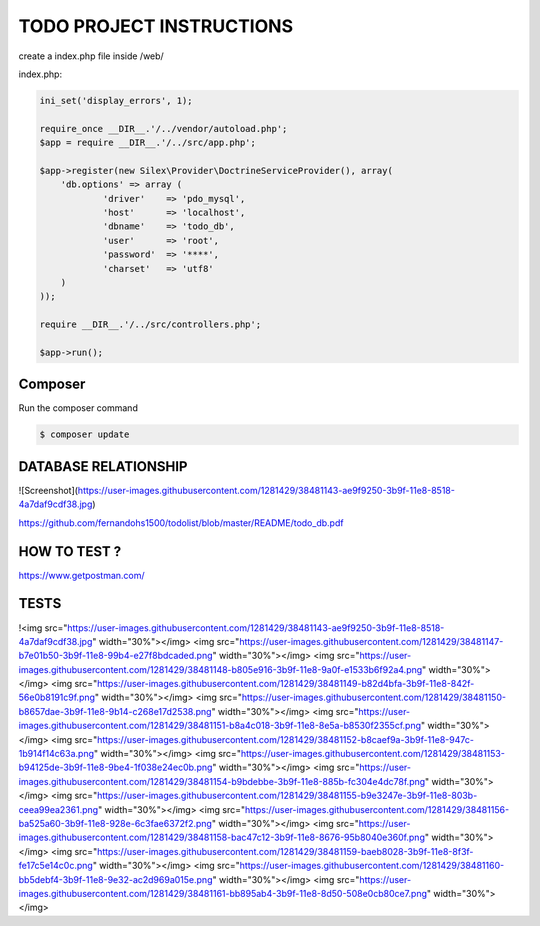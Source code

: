 TODO PROJECT INSTRUCTIONS
==============

create a index.php file inside /web/

index.php:

.. code-block:: console

    ini_set('display_errors', 1);

    require_once __DIR__.'/../vendor/autoload.php';
    $app = require __DIR__.'/../src/app.php';

    $app->register(new Silex\Provider\DoctrineServiceProvider(), array(
        'db.options' => array (
                'driver'    => 'pdo_mysql',
                'host'      => 'localhost',
                'dbname'    => 'todo_db',
                'user'      => 'root',
                'password'  => '****',
                'charset'   => 'utf8'
        )
    ));

    require __DIR__.'/../src/controllers.php';

    $app->run();


Composer
----------------------------

Run the composer command

.. code-block:: console

    $ composer update


DATABASE RELATIONSHIP
----------------------------
![Screenshot](https://user-images.githubusercontent.com/1281429/38481143-ae9f9250-3b9f-11e8-8518-4a7daf9cdf38.jpg)

https://github.com/fernandohs1500/todolist/blob/master/README/todo_db.pdf

HOW TO TEST ?
----------------------------

https://www.getpostman.com/

TESTS
----------------------------

!<img src="https://user-images.githubusercontent.com/1281429/38481143-ae9f9250-3b9f-11e8-8518-4a7daf9cdf38.jpg" width="30%"></img> <img src="https://user-images.githubusercontent.com/1281429/38481147-b7e01b50-3b9f-11e8-99b4-e27f8bdcaded.png" width="30%"></img> <img src="https://user-images.githubusercontent.com/1281429/38481148-b805e916-3b9f-11e8-9a0f-e1533b6f92a4.png" width="30%"></img> <img src="https://user-images.githubusercontent.com/1281429/38481149-b82d4bfa-3b9f-11e8-842f-56e0b8191c9f.png" width="30%"></img> <img src="https://user-images.githubusercontent.com/1281429/38481150-b8657dae-3b9f-11e8-9b14-c268e17d2538.png" width="30%"></img> <img src="https://user-images.githubusercontent.com/1281429/38481151-b8a4c018-3b9f-11e8-8e5a-b8530f2355cf.png" width="30%"></img> <img src="https://user-images.githubusercontent.com/1281429/38481152-b8caef9a-3b9f-11e8-947c-1b914f14c63a.png" width="30%"></img> <img src="https://user-images.githubusercontent.com/1281429/38481153-b94125de-3b9f-11e8-9be4-1f038e24ec0b.png" width="30%"></img> <img src="https://user-images.githubusercontent.com/1281429/38481154-b9bdebbe-3b9f-11e8-885b-fc304e4dc78f.png" width="30%"></img> <img src="https://user-images.githubusercontent.com/1281429/38481155-b9e3247e-3b9f-11e8-803b-ceea99ea2361.png" width="30%"></img> <img src="https://user-images.githubusercontent.com/1281429/38481156-ba525a60-3b9f-11e8-928e-6c3fae6372f2.png" width="30%"></img> <img src="https://user-images.githubusercontent.com/1281429/38481158-bac47c12-3b9f-11e8-8676-95b8040e360f.png" width="30%"></img> <img src="https://user-images.githubusercontent.com/1281429/38481159-baeb8028-3b9f-11e8-8f3f-fe17c5e14c0c.png" width="30%"></img> <img src="https://user-images.githubusercontent.com/1281429/38481160-bb5debf4-3b9f-11e8-9e32-ac2d969a015e.png" width="30%"></img> <img src="https://user-images.githubusercontent.com/1281429/38481161-bb895ab4-3b9f-11e8-8d50-508e0cb80ce7.png" width="30%"></img>